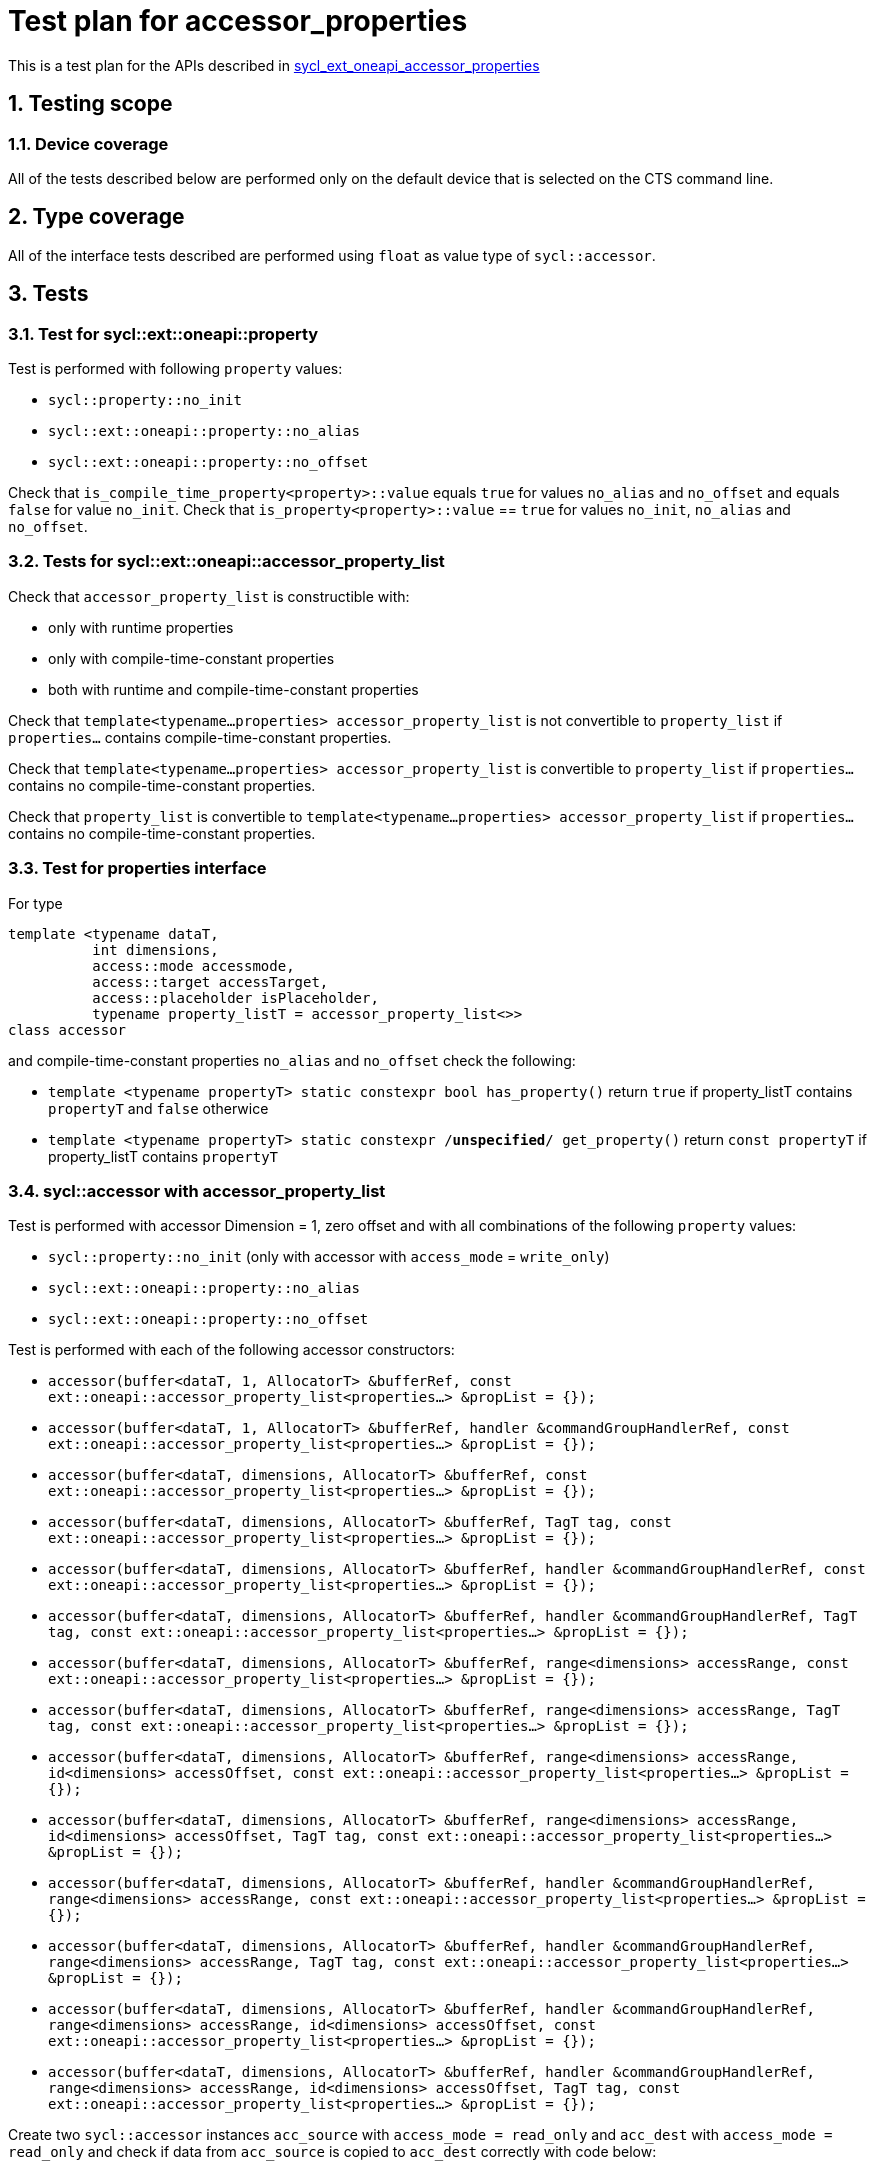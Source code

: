 :sectnums:
:xrefstyle: short

= Test plan for accessor_properties

This is a test plan for the APIs described in
https://github.com/intel/llvm/blob/sycl/sycl/doc/extensions/supported/sycl_ext_oneapi_accessor_properties.asciidoc[sycl_ext_oneapi_accessor_properties]


== Testing scope

=== Device coverage

All of the tests described below are performed only on the default device that
is selected on the CTS command line.

== Type coverage

All of the interface tests described are performed using `float` as value type of `sycl::accessor`.

== Tests

=== Test for sycl::ext::oneapi::property

Test is performed with following `property` values:

* `sycl::property::no_init`
* `sycl::ext::oneapi::property::no_alias`
* `sycl::ext::oneapi::property::no_offset`

Check that `is_compile_time_property<property>::value` equals `true` for values
`no_alias` and `no_offset` and equals `false` for value `no_init`.
Check that `is_property<property>::value` == `true` for values `no_init`,
`no_alias` and `no_offset`.

=== Tests for sycl::ext::oneapi::accessor_property_list

Check that `accessor_property_list` is constructible with:

* only with runtime properties
* only with compile-time-constant properties
* both with runtime and compile-time-constant properties

Check that `template<typename...properties> accessor_property_list` is not
convertible to `property_list` if `properties...` contains compile-time-constant
properties.

Check that `template<typename...properties> accessor_property_list` is
convertible to `property_list` if `properties...` contains no compile-time-constant
properties.

Check that `property_list` is convertible to `template<typename...properties>
accessor_property_list` if `properties...` contains no compile-time-constant
properties.

=== Test for properties interface

For type
[source,c++]
----
template <typename dataT,
          int dimensions,
          access::mode accessmode,
          access::target accessTarget,
          access::placeholder isPlaceholder,
          typename property_listT = accessor_property_list<>>
class accessor
----
and compile-time-constant properties `no_alias` and `no_offset` check the following:

* `template <typename propertyT> static constexpr bool has_property()` return `true` if property_listT contains
`propertyT` and `false` otherwice
* `template <typename propertyT> static constexpr /*unspecified*/ get_property()` return `const propertyT` if property_listT contains `propertyT`

=== sycl::accessor with accessor_property_list

Test is performed with accessor Dimension = 1, zero offset and with all combinations of the following `property` values:

* `sycl::property::no_init` (only with accessor with `access_mode` = `write_only`)
* `sycl::ext::oneapi::property::no_alias`
* `sycl::ext::oneapi::property::no_offset`

Test is performed with each of the following accessor constructors:

* `accessor(buffer<dataT, 1, AllocatorT> &bufferRef,
           const ext::oneapi::accessor_property_list<properties...> &propList = {});`
* `accessor(buffer<dataT, 1, AllocatorT> &bufferRef,
           handler &commandGroupHandlerRef, const ext::oneapi::accessor_property_list<properties...> &propList = {});`
* `accessor(buffer<dataT, dimensions, AllocatorT> &bufferRef,
           const ext::oneapi::accessor_property_list<properties...> &propList = {});`
* `accessor(buffer<dataT, dimensions, AllocatorT> &bufferRef, TagT tag,
           const ext::oneapi::accessor_property_list<properties...> &propList = {});`
* `accessor(buffer<dataT, dimensions, AllocatorT> &bufferRef,
           handler &commandGroupHandlerRef, const ext::oneapi::accessor_property_list<properties...> &propList = {});`
* `accessor(buffer<dataT, dimensions, AllocatorT> &bufferRef,
           handler &commandGroupHandlerRef, TagT tag,
           const ext::oneapi::accessor_property_list<properties...> &propList = {});`
* `accessor(buffer<dataT, dimensions, AllocatorT> &bufferRef,
           range<dimensions> accessRange, const ext::oneapi::accessor_property_list<properties...> &propList = {});`
* `accessor(buffer<dataT, dimensions, AllocatorT> &bufferRef,
           range<dimensions> accessRange, TagT tag,
           const ext::oneapi::accessor_property_list<properties...> &propList = {});`
* `accessor(buffer<dataT, dimensions, AllocatorT> &bufferRef,
           range<dimensions> accessRange, id<dimensions> accessOffset,
           const ext::oneapi::accessor_property_list<properties...> &propList = {});`
* `accessor(buffer<dataT, dimensions, AllocatorT> &bufferRef,
           range<dimensions> accessRange, id<dimensions> accessOffset,
           TagT tag, const ext::oneapi::accessor_property_list<properties...> &propList = {});`
* `accessor(buffer<dataT, dimensions, AllocatorT> &bufferRef,
           handler &commandGroupHandlerRef, range<dimensions> accessRange,
           const ext::oneapi::accessor_property_list<properties...> &propList = {});`
* `accessor(buffer<dataT, dimensions, AllocatorT> &bufferRef,
           handler &commandGroupHandlerRef, range<dimensions> accessRange,
           TagT tag, const ext::oneapi::accessor_property_list<properties...> &propList = {});`
* `accessor(buffer<dataT, dimensions, AllocatorT> &bufferRef,
           handler &commandGroupHandlerRef, range<dimensions> accessRange,
           id<dimensions> accessOffset, const ext::oneapi::accessor_property_list<properties...> &propList = {});`
* `accessor(buffer<dataT, dimensions, AllocatorT> &bufferRef,
           handler &commandGroupHandlerRef, range<dimensions> accessRange,
           id<dimensions> accessOffset, TagT tag,
           const ext::oneapi::accessor_property_list<properties...> &propList = {});`

Create two `sycl::accessor` instances `acc_source` with `access_mode = read_only` and `acc_dest` 
with `access_mode = read_only` and check if data from `acc_source` is copied to `acc_dest` correctly with
code below:

[source,c++]
----
...
float source_val = expected_value;
float dest_val = initial_value;
{
  sycl::buffer<float, 1> source_buf(&source_val, sycl::range<1>(1));
  sycl::buffer<float, 1> dest_buf(&dest_val, sycl::range<1>(1));
  sycl::queue q = /* create queue on choosed device */;
  q.submit([&](sycl::nadler& cgh) {
    sycl::accessor<float, 1, read_only, /* other parameters */> acc_source(source_buf, cgh, /* other parameters */, src_prop_list); 
    sycl::accessor<float, 1, write_only, /* other parameters */> acc_dest(dest_buf, cgh, /* other parameters */, dest_prop_list);
    cgh.parallel_for(range<1>(1), [=](id<1> index) {
      acc_dest[index] = acc_source[index];
    });
  }).wait_and_throw();
}
CHECK(dest_val == expected_value);
...
----
